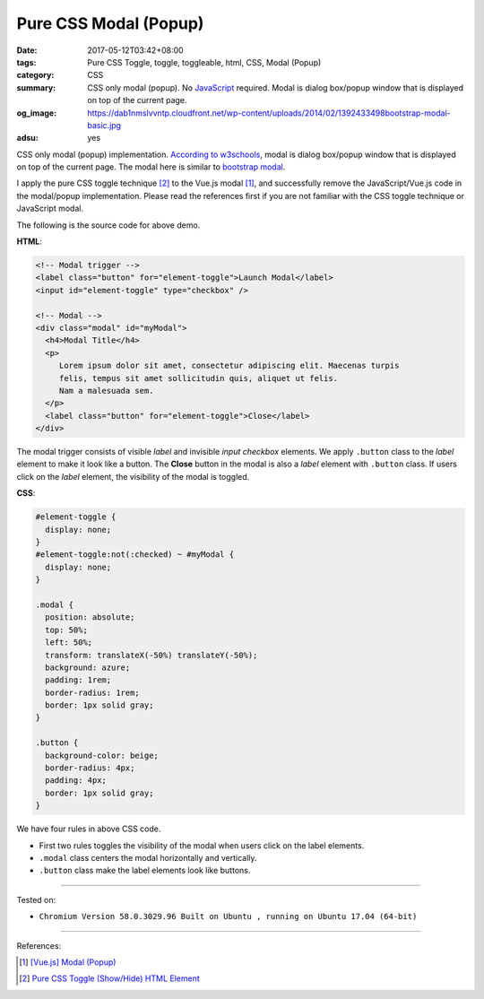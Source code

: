Pure CSS Modal (Popup)
######################

:date: 2017-05-12T03:42+08:00
:tags: Pure CSS Toggle, toggle, toggleable, html, CSS, Modal (Popup)
:category: CSS
:summary: CSS only modal (popup). No JavaScript_ required.
          Modal is dialog box/popup window that is displayed on top of the
          current page.
:og_image: https://dab1nmslvvntp.cloudfront.net/wp-content/uploads/2014/02/1392433498bootstrap-modal-basic.jpg
:adsu: yes

CSS only modal (popup) implementation.
`According to w3schools`_, modal is dialog box/popup window that is displayed on
top of the current page.
The modal here is similar to `bootstrap modal`_.

.. raw:: html

  <style>
  #element-toggle {
    display: none;
  }
  #element-toggle:not(:checked) ~ #myModal {
    display: none;
  }

  .modal {
    position: absolute;
    top: 50%;
    left: 50%;
    transform: translateX(-50%) translateY(-50%);
    background: azure;
    padding: 1rem;
    border-radius: 1rem;
    border: 1px solid gray;
  }

  .button {
    background-color: beige;
    border-radius: 4px;
    padding: 4px;
    border: 1px solid gray;
  }
  </style>

  <div style="padding: 10px;">

  <!-- Modal trigger -->
  <label class="button" for="element-toggle">Launch Modal</label>
  <input id="element-toggle" type="checkbox" />

  <!-- Modal -->
  <div class="modal" id="myModal">
    <h4>Modal Title</h4>
    <p>
       Lorem ipsum dolor sit amet, consectetur adipiscing elit. Maecenas turpis
       felis, tempus sit amet sollicitudin quis, aliquet ut felis.
       Nam a malesuada sem.
    </p>
    <label class="button" for="element-toggle">Close</label>
  </div>

  </div>

I apply the pure CSS toggle technique [2]_ to the Vue.js modal [1]_, and
successfully remove the JavaScript/Vue.js code in the modal/popup
implementation. Please read the references first if you are not familiar with
the CSS toggle technique or JavaScript modal.

The following is the source code for above demo.

**HTML**:

.. code-block:: html

  <!-- Modal trigger -->
  <label class="button" for="element-toggle">Launch Modal</label>
  <input id="element-toggle" type="checkbox" />

  <!-- Modal -->
  <div class="modal" id="myModal">
    <h4>Modal Title</h4>
    <p>
       Lorem ipsum dolor sit amet, consectetur adipiscing elit. Maecenas turpis
       felis, tempus sit amet sollicitudin quis, aliquet ut felis.
       Nam a malesuada sem.
    </p>
    <label class="button" for="element-toggle">Close</label>
  </div>

The modal trigger consists of visible *label* and invisible *input checkbox*
elements. We apply ``.button`` class to the *label* element to make it look like
a button. The **Close** button in the modal is also a *label* element with
``.button`` class. If users click on the *label* element, the visibility of the
modal is toggled.

.. adsu:: 2

**CSS**:

.. code-block:: css

  #element-toggle {
    display: none;
  }
  #element-toggle:not(:checked) ~ #myModal {
    display: none;
  }

  .modal {
    position: absolute;
    top: 50%;
    left: 50%;
    transform: translateX(-50%) translateY(-50%);
    background: azure;
    padding: 1rem;
    border-radius: 1rem;
    border: 1px solid gray;
  }

  .button {
    background-color: beige;
    border-radius: 4px;
    padding: 4px;
    border: 1px solid gray;
  }

We have four rules in above CSS code.

- First two rules toggles the visibility of the modal when users click on the
  label elements.
- ``.modal`` class centers the modal horizontally and vertically.
- ``.button`` class make the label elements look like buttons.

.. adsu:: 3

----

Tested on:

- ``Chromium Version 58.0.3029.96 Built on Ubuntu , running on Ubuntu 17.04 (64-bit)``

----

References:

.. [1] `[Vue.js] Modal (Popup) <{filename}../11/vuejs-modal-popup%en.rst>`_
.. [2] `Pure CSS Toggle (Show/Hide) HTML Element <{filename}../../02/27/css-only-toggle-dom-element%en.rst>`_

.. _HTML: https://www.google.com/search?q=HTML
.. _CSS: https://www.google.com/search?q=CSS
.. _JavaScript: https://www.google.com/search?q=JavaScript
.. _DOM element: https://www.google.com/search?q=DOM+element
.. _label: https://developer.mozilla.org/en-US/docs/Web/HTML/Element/label
.. _input: https://developer.mozilla.org/en-US/docs/Web/HTML/Element/input/checkbox
.. _for: https://developer.mozilla.org/en-US/docs/Web/HTML/Element/label#Using_the_for_attribute
.. _According to w3schools: https://www.w3schools.com/bootstrap/bootstrap_modal.asp
.. _bootstrap modal: http://getbootstrap.com/javascript/#modals
